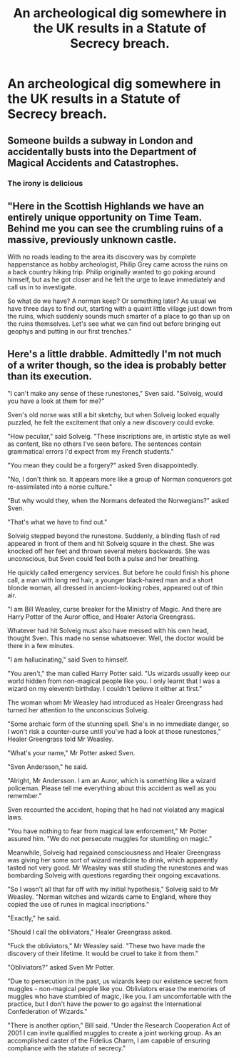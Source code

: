 #+TITLE: An archeological dig somewhere in the UK results in a Statute of Secrecy breach.

* An archeological dig somewhere in the UK results in a Statute of Secrecy breach.
:PROPERTIES:
:Author: shuffling-through
:Score: 10
:DateUnix: 1562407663.0
:DateShort: 2019-Jul-06
:FlairText: Prompt
:END:

** Someone builds a subway in London and accidentally busts into the Department of Magical Accidents and Catastrophes.
:PROPERTIES:
:Score: 16
:DateUnix: 1562412543.0
:DateShort: 2019-Jul-06
:END:

*** The irony is delicious
:PROPERTIES:
:Score: 11
:DateUnix: 1562429142.0
:DateShort: 2019-Jul-06
:END:


** "Here in the Scottish Highlands we have an entirely unique opportunity on Time Team. Behind me you can see the crumbling ruins of a massive, previously unknown castle.

With no roads leading to the area its discovery was by complete happenstance as hobby archeologist, Philip Grey came across the ruins on a back country hiking trip. Philip originally wanted to go poking around himself, but as he got closer and he felt the urge to leave immediately and call us in to investigate.

So what do we have? A norman keep? Or something later? As usual we have three days to find out, starting with a quaint little village just down from the ruins, which suddenly sounds much smarter of a place to go than up on the ruins themselves. Let's see what we can find out before bringing out geophys and putting in our first trenches."
:PROPERTIES:
:Author: Kingsonne
:Score: 15
:DateUnix: 1562428624.0
:DateShort: 2019-Jul-06
:END:


** Here's a little drabble. Admittedly I'm not much of a writer though, so the idea is probably better than its execution.

"I can't make any sense of these runestones," Sven said. "Solveig, would you have a look at them for me?"

Sven's old norse was still a bit sketchy, but when Solveig looked equally puzzled, he felt the excitement that only a new discovery could evoke.

"How peculiar," said Solveig. "These inscriptions are, in artistic style as well as content, like no others I've seen before. The sentences contain grammatical errors I'd expect from my French students."

"You mean they could be a forgery?" asked Sven disappointedly.

"No, I don't think so. It appears more like a group of Norman conquerors got re-assimilated into a norse culture."

"But why would they, when the Normans defeated the Norwegians?" asked Sven.

"That's what we have to find out."

Solveig stepped beyond the runestone. Suddenly, a blinding flash of red appeared in front of them and hit Solveig square in the chest. She was knocked off her feet and thrown several meters backwards. She was unconscious, but Sven could feel both a pulse and her breathing.

He quickly called emergency services. But before he could finish his phone call, a man with long red hair, a younger black-haired man and a short blonde woman, all dressed in ancient-looking robes, appeared out of thin air.

"I am Bill Weasley, curse breaker for the Ministry of Magic. And there are Harry Potter of the Auror office, and Healer Astoria Greengrass.

Whatever had hit Solveig must also have messed with his own head, thought Sven. This made no sense whatsoever. Well, the doctor would be there in a few minutes.

"I am hallucinating," said Sven to himself.

"You aren't," the man called Harry Potter said. "Us wizards usually keep our world hidden from non-magical people like you. I only learnt that I was a wizard on my eleventh birthday. I couldn't believe it either at first."

The woman whom Mr Weasley had introduced as Healer Greengrass had turned her attention to the unconscious Solveig.

"Some archaic form of the stunning spell. She's in no immediate danger, so I won't risk a counter-curse until you've had a look at those runestones," Healer Greengrass told Mr Weasley.

"What's your name," Mr Potter asked Sven.

"Sven Andersson," he said.

"Alright, Mr Andersson. I am an Auror, which is something like a wizard policeman. Please tell me everything about this accident as well as you remember."

Sven recounted the accident, hoping that he had not violated any magical laws.

"You have nothing to fear from magical law enforcement," Mr Potter assured him. "We do not persecute muggles for stumbling on magic."

Meanwhile, Solveig had regained consciousness and Healer Greengrass was giving her some sort of wizard medicine to drink, which apparently tasted not very good. Mr Weasley was still studing the runestones and was bombarding Solveig with questions regarding their ongoing excavations.

"So I wasn't all that far off with my initial hypothesis," Solveig said to Mr Weasley. "Norman witches and wizards came to England, where they copied the use of runes in magical inscriptions."

"Exactly," he said.

"Should I call the obliviators," Healer Greengrass asked.

"Fuck the obliviators," Mr Weasley said. "These two have made the discovery of their lifetime. It would be cruel to take it from them."

"Obliviators?" asked Sven Mr Potter.

"Due to persecution in the past, us wizards keep our existence secret from muggles - non-magical people like you. Obliviators erase the memories of muggles who have stumbled of magic, like you. I am uncomfortable with the practice, but I don't have the power to go against the International Confederation of Wizards."

"There is another option," Bill said. "Under the Research Cooperation Act of 2001 I can invite qualified muggles to create a joint working group. As an accomplished caster of the Fidelius Charm, I am capable of ensuring compliance with the statute of secrecy."
:PROPERTIES:
:Score: 11
:DateUnix: 1562412632.0
:DateShort: 2019-Jul-06
:END:
